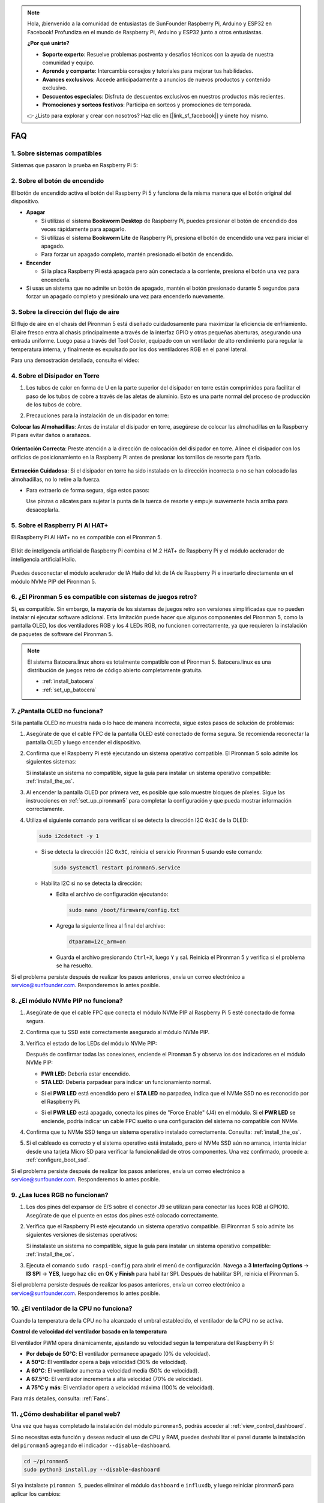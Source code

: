 .. note:: 

    Hola, ¡bienvenido a la comunidad de entusiastas de SunFounder Raspberry Pi, Arduino y ESP32 en Facebook! Profundiza en el mundo de Raspberry Pi, Arduino y ESP32 junto a otros entusiastas.

    **¿Por qué unirte?**

    - **Soporte experto**: Resuelve problemas postventa y desafíos técnicos con la ayuda de nuestra comunidad y equipo.
    - **Aprende y comparte**: Intercambia consejos y tutoriales para mejorar tus habilidades.
    - **Avances exclusivos**: Accede anticipadamente a anuncios de nuevos productos y contenido exclusivo.
    - **Descuentos especiales**: Disfruta de descuentos exclusivos en nuestros productos más recientes.
    - **Promociones y sorteos festivos**: Participa en sorteos y promociones de temporada.

    👉 ¿Listo para explorar y crear con nosotros? Haz clic en [|link_sf_facebook|] y únete hoy mismo.

FAQ
============

1. Sobre sistemas compatibles
--------------------------------

Sistemas que pasaron la prueba en Raspberry Pi 5:

.. image:: img/compitable_os.png
   :width: 600
   :align: center

2. Sobre el botón de encendido
------------------------------------

El botón de encendido activa el botón del Raspberry Pi 5 y funciona de la misma manera que el botón original del dispositivo.

.. image:: img/power_button.jpg
    :width: 400
    :align: center

* **Apagar**

  * Si utilizas el sistema **Bookworm Desktop** de Raspberry Pi, puedes presionar el botón de encendido dos veces rápidamente para apagarlo.
  * Si utilizas el sistema **Bookworm Lite** de Raspberry Pi, presiona el botón de encendido una vez para iniciar el apagado.
  * Para forzar un apagado completo, mantén presionado el botón de encendido.

* **Encender**

  * Si la placa Raspberry Pi está apagada pero aún conectada a la corriente, presiona el botón una vez para encenderla.

* Si usas un sistema que no admite un botón de apagado, mantén el botón presionado durante 5 segundos para forzar un apagado completo y presiónalo una vez para encenderlo nuevamente.

3. Sobre la dirección del flujo de aire
----------------------------------------------

El flujo de aire en el chasis del Pironman 5 está diseñado cuidadosamente para maximizar la eficiencia de enfriamiento. El aire fresco entra al chasis principalmente a través de la interfaz GPIO y otras pequeñas aberturas, asegurando una entrada uniforme. Luego pasa a través del Tool Cooler, equipado con un ventilador de alto rendimiento para regular la temperatura interna, y finalmente es expulsado por los dos ventiladores RGB en el panel lateral.

Para una demostración detallada, consulta el video:

.. raw:: html

    <div style="text-align: center;">
        <video center loop autoplay muted style="max-width:90%">
            <source src="../_static/video/airflow_direction.mp4"  type="video/mp4">
            Tu navegador no admite la etiqueta de video.
        </video>
    </div>

4. Sobre el Disipador en Torre
----------------------------------------------------------

#. Los tubos de calor en forma de U en la parte superior del disipador en torre están comprimidos para facilitar el paso de los tubos de cobre a través de las aletas de aluminio. Esto es una parte normal del proceso de producción de los tubos de cobre.

   .. image::  img/tower_cooler1.png

#. Precauciones para la instalación de un disipador en torre:

**Colocar las Almohadillas**: Antes de instalar el disipador en torre, asegúrese de colocar las almohadillas en la Raspberry Pi para evitar daños o arañazos.

 .. image::  img/tower_cooler_thermal.png

**Orientación Correcta**: Preste atención a la dirección de colocación del disipador en torre. Alinee el disipador con los orificios de posicionamiento en la Raspberry Pi antes de presionar los tornillos de resorte para fijarlo.

 .. image::  img/tower_cooler_place.jpg

**Extracción Cuidadosa**: Si el disipador en torre ha sido instalado en la dirección incorrecta o no se han colocado las almohadillas, no lo retire a la fuerza.

- Para extraerlo de forma segura, siga estos pasos:

  Use pinzas o alicates para sujetar la punta de la tuerca de resorte y empuje suavemente hacia arriba para desacoplarla.

     .. raw:: html

       <div style="text-align: center;">
           <video center loop autoplay muted style="max-width:90%">
               <source src="../_static/video/remove_tower_cooler.mp4" type="video/mp4">
               Su navegador no soporta la etiqueta de video.
           </video>
       </div>


5. Sobre el Raspberry Pi AI HAT+
------------------------------------------------------------

El Raspberry Pi AI HAT+ no es compatible con el Pironman 5.

   .. image::  img/output3.png
        :width: 400

El kit de inteligencia artificial de Raspberry Pi combina el M.2 HAT+ de Raspberry Pi y el módulo acelerador de inteligencia artificial Hailo.

   .. image::  img/output2.jpg
        :width: 400

Puedes desconectar el módulo acelerador de IA Hailo del kit de IA de Raspberry Pi e insertarlo directamente en el módulo NVMe PIP del Pironman 5.

   .. image::  img/output4.png
        :width: 800

6. ¿El Pironman 5 es compatible con sistemas de juegos retro?
-------------------------------------------------------------------
Sí, es compatible. Sin embargo, la mayoría de los sistemas de juegos retro son versiones simplificadas que no pueden instalar ni ejecutar software adicional. Esta limitación puede hacer que algunos componentes del Pironman 5, como la pantalla OLED, los dos ventiladores RGB y los 4 LEDs RGB, no funcionen correctamente, ya que requieren la instalación de paquetes de software del Pironman 5.

.. note::

   El sistema Batocera.linux ahora es totalmente compatible con el Pironman 5. Batocera.linux es una distribución de juegos retro de código abierto completamente gratuita.

   * :ref:`install_batocera`
   * :ref:`set_up_batocera`

7. ¿Pantalla OLED no funciona?
-----------------------------------

Si la pantalla OLED no muestra nada o lo hace de manera incorrecta, sigue estos pasos de solución de problemas:

#. Asegúrate de que el cable FPC de la pantalla OLED esté conectado de forma segura. Se recomienda reconectar la pantalla OLED y luego encender el dispositivo.

   .. raw:: html

       <div style="text-align: center;">
           <video center loop autoplay muted style="max-width:90%">
               <source src="../_static/video/connect_oled_screen.mp4" type="video/mp4">
               Tu navegador no admite la etiqueta de video.
           </video>
       </div>

#. Confirma que el Raspberry Pi esté ejecutando un sistema operativo compatible. El Pironman 5 solo admite los siguientes sistemas:

   .. image:: img/compitable_os.png  
      :width: 600  
      :align: center  

   Si instalaste un sistema no compatible, sigue la guía para instalar un sistema operativo compatible: :ref:`install_the_os`.

#. Al encender la pantalla OLED por primera vez, es posible que solo muestre bloques de píxeles. Sigue las instrucciones en :ref:`set_up_pironman5` para completar la configuración y que pueda mostrar información correctamente.

#. Utiliza el siguiente comando para verificar si se detecta la dirección I2C ``0x3C`` de la OLED:

   .. code-block:: shell

      sudo i2cdetect -y 1

   * Si se detecta la dirección I2C ``0x3C``, reinicia el servicio Pironman 5 usando este comando:

     .. code-block:: shell

        sudo systemctl restart pironman5.service

   * Habilita I2C si no se detecta la dirección:

     * Edita el archivo de configuración ejecutando:

       .. code-block:: shell

         sudo nano /boot/firmware/config.txt

     * Agrega la siguiente línea al final del archivo:

       .. code-block:: shell

         dtparam=i2c_arm=on

     * Guarda el archivo presionando ``Ctrl+X``, luego ``Y`` y sal. Reinicia el Pironman 5 y verifica si el problema se ha resuelto.

Si el problema persiste después de realizar los pasos anteriores, envía un correo electrónico a service@sunfounder.com. Responderemos lo antes posible.

8. ¿El módulo NVMe PIP no funciona? 
---------------------------------------

1. Asegúrate de que el cable FPC que conecta el módulo NVMe PIP al Raspberry Pi 5 esté conectado de forma segura.

   .. raw:: html

       <div style="text-align: center;">
           <video center loop autoplay muted style="max-width:90%">
               <source src="../_static/video/connect_nvme_pip1.mp4" type="video/mp4">
               Tu navegador no admite la etiqueta de video.
           </video>
       </div>

   .. raw:: html

       <div style="text-align: center;">
           <video center loop autoplay muted style="max-width:90%">
               <source src="../_static/video/connect_nvme_pip2.mp4" type="video/mp4">
               Tu navegador no admite la etiqueta de video.
           </video>
       </div>

2. Confirma que tu SSD esté correctamente asegurado al módulo NVMe PIP.

   .. raw:: html

       <div style="text-align: center;">
           <video center loop autoplay muted style="max-width:90%">
               <source src="../_static/video/connect_ssd.mp4" type="video/mp4">
               Tu navegador no admite la etiqueta de video.
           </video>
       </div>

3. Verifica el estado de los LEDs del módulo NVMe PIP:

   Después de confirmar todas las conexiones, enciende el Pironman 5 y observa los dos indicadores en el módulo NVMe PIP:

   * **PWR LED**: Debería estar encendido.
   * **STA LED**: Debería parpadear para indicar un funcionamiento normal.

   .. image:: img/nvme_pip_leds.png  

   * Si el **PWR LED** está encendido pero el **STA LED** no parpadea, indica que el NVMe SSD no es reconocido por el Raspberry Pi.  
   * Si el **PWR LED** está apagado, conecta los pines de "Force Enable" (J4) en el módulo. Si el **PWR LED** se enciende, podría indicar un cable FPC suelto o una configuración del sistema no compatible con NVMe.

     .. image:: img/nvme_pip_j4.png  

4. Confirma que tu NVMe SSD tenga un sistema operativo instalado correctamente. Consulta: :ref:`install_the_os`.

5. Si el cableado es correcto y el sistema operativo está instalado, pero el NVMe SSD aún no arranca, intenta iniciar desde una tarjeta Micro SD para verificar la funcionalidad de otros componentes. Una vez confirmado, procede a: :ref:`configure_boot_ssd`.

Si el problema persiste después de realizar los pasos anteriores, envía un correo electrónico a service@sunfounder.com. Responderemos lo antes posible.

9. ¿Las luces RGB no funcionan?
-----------------------------------

#. Los dos pines del expansor de E/S sobre el conector J9 se utilizan para conectar las luces RGB al GPIO10. Asegúrate de que el puente en estos dos pines esté colocado correctamente.

   .. image:: hardware/img/io_board_rgb_pin.png
      :width: 300
      :align: center

#. Verifica que el Raspberry Pi esté ejecutando un sistema operativo compatible. El Pironman 5 solo admite las siguientes versiones de sistemas operativos:

   .. image:: img/compitable_os.png
      :width: 600
      :align: center

   Si instalaste un sistema no compatible, sigue la guía para instalar un sistema operativo compatible: :ref:`install_the_os`.

#. Ejecuta el comando ``sudo raspi-config`` para abrir el menú de configuración. Navega a **3 Interfacing Options** -> **I3 SPI** -> **YES**, luego haz clic en **OK** y **Finish** para habilitar SPI. Después de habilitar SPI, reinicia el Pironman 5.

Si el problema persiste después de realizar los pasos anteriores, envía un correo electrónico a service@sunfounder.com. Responderemos lo antes posible.

10. ¿El ventilador de la CPU no funciona?
----------------------------------------------

Cuando la temperatura de la CPU no ha alcanzado el umbral establecido, el ventilador de la CPU no se activa.

**Control de velocidad del ventilador basado en la temperatura**  

El ventilador PWM opera dinámicamente, ajustando su velocidad según la temperatura del Raspberry Pi 5:

* **Por debajo de 50°C**: El ventilador permanece apagado (0% de velocidad).
* **A 50°C**: El ventilador opera a baja velocidad (30% de velocidad).
* **A 60°C**: El ventilador aumenta a velocidad media (50% de velocidad).
* **A 67.5°C**: El ventilador incrementa a alta velocidad (70% de velocidad).
* **A 75°C y más**: El ventilador opera a velocidad máxima (100% de velocidad).

Para más detalles, consulta: :ref:`Fans`.

11. ¿Cómo deshabilitar el panel web?
------------------------------------------------------

Una vez que hayas completado la instalación del módulo ``pironman5``, podrás acceder al :ref:`view_control_dashboard`.

Si no necesitas esta función y deseas reducir el uso de CPU y RAM, puedes deshabilitar el panel durante la instalación del ``pironman5`` agregando el indicador ``--disable-dashboard``.

.. code-block:: shell
      
   cd ~/pironman5
   sudo python3 install.py --disable-dashboard

Si ya instalaste ``pironman 5``, puedes eliminar el módulo ``dashboard`` e ``influxdb``, y luego reiniciar pironman5 para aplicar los cambios:

.. code-block:: shell
      
   /opt/pironman5/venv/bin/pip3 uninstall pm-dashboard influxdb
   sudo apt purge influxdb
   sudo systemctl restart pironman5

12. ¿Cómo controlar los componentes usando el comando ``pironman5``?
-----------------------------------------------------------------------

Puedes consultar el siguiente tutorial para controlar los componentes del Pironman 5 usando el comando ``pironman5``.

* :ref:`view_control_commands`

13. ¿Cómo cambiar el orden de arranque del Raspberry Pi usando comandos?
----------------------------------------------------------------------------

Si ya iniciaste sesión en tu Raspberry Pi, puedes cambiar el orden de arranque usando comandos. Las instrucciones detalladas son las siguientes:

* :ref:`configure_boot_ssd`

14. ¿Cómo modificar el orden de arranque con Raspberry Pi Imager?
--------------------------------------------------------------------

Además de modificar el ``BOOT_ORDER`` en la configuración de EEPROM, también puedes usar **Raspberry Pi Imager** para cambiar el orden de arranque de tu Raspberry Pi.

Se recomienda usar una tarjeta de repuesto para este paso.

* :ref:`update_bootloader`

15. ¿Cómo copiar el sistema de la tarjeta SD a un NVMe SSD?
---------------------------------------------------------------

Si tienes un NVMe SSD pero no dispones de un adaptador para conectarlo a tu computadora, puedes instalar primero el sistema en tu tarjeta Micro SD. Una vez que el Pironman 5 inicie correctamente, puedes copiar el sistema de la tarjeta Micro SD a tu NVMe SSD. Las instrucciones detalladas son las siguientes:

* :ref:`copy_sd_to_nvme_rpi`

16. ¿Cómo retirar la película protectora de las placas acrílicas?
---------------------------------------------------------------------

En el paquete se incluyen dos paneles acrílicos, ambos cubiertos con una película protectora amarilla/transparente en ambos lados para evitar rayones. Puede resultar un poco difícil retirar la película protectora. Usa un destornillador para raspar suavemente las esquinas y luego despega cuidadosamente toda la película.

.. image:: img/peel_off_film.jpg
    :width: 500
    :align: center

.. _openssh_powershell:

17. ¿Cómo instalar OpenSSH a través de PowerShell?
-------------------------------------------------------

Cuando intentas conectarte a tu Raspberry Pi usando ``ssh <username>@<hostname>.local`` (o ``ssh <username>@<IP address>``) y aparece el siguiente mensaje de error:

    .. code-block::

        ssh: The term 'ssh' is not recognized as the name of a cmdlet, function, script file, or operable program. Check the
        spelling of the name, or if a path was included, verify that the path is correct and try again.

Esto significa que tu sistema operativo es demasiado antiguo y no tiene `OpenSSH <https://learn.microsoft.com/en-us/windows-server/administration/openssh/openssh_install_firstuse?tabs=gui>`_ preinstalado. Debes seguir el siguiente tutorial para instalarlo manualmente.

#. Escribe ``powershell`` en el cuadro de búsqueda del escritorio de Windows, haz clic derecho en ``Windows PowerShell`` y selecciona ``Ejecutar como administrador`` en el menú que aparece.

   .. image:: img/powershell_ssh.png
      :width: 90%

#. Usa el siguiente comando para instalar ``OpenSSH.Client``.

   .. code-block::

        Add-WindowsCapability -Online -Name OpenSSH.Client~~~~0.0.1.0

#. Después de la instalación, se mostrará la siguiente salida.

   .. code-block::

        Path          :
        Online        : True
        RestartNeeded : False

#. Verifica la instalación usando el siguiente comando.

   .. code-block::

        Get-WindowsCapability -Online | Where-Object Name -like 'OpenSSH*'

#. Ahora se te indicará que ``OpenSSH.Client`` se ha instalado correctamente.

   .. code-block::

        Name  : OpenSSH.Client~~~~0.0.1.0
        State : Installed

        Name  : OpenSSH.Server~~~~0.0.1.0
        State : NotPresent

   .. warning:: 
        Si no aparece el aviso anterior, significa que tu sistema Windows sigue siendo demasiado antiguo. Se recomienda instalar una herramienta SSH de terceros como |link_putty|.

6. Ahora reinicia PowerShell y continúa ejecutándolo como administrador. En este punto, podrás iniciar sesión en tu Raspberry Pi usando el comando ``ssh``, donde se te pedirá ingresar la contraseña que configuraste previamente.

   .. image:: img/powershell_login.png


18. ¿Cómo encender/apagar la pantalla OLED?
---------------------------------------------------

Puedes elegir encender o apagar la pantalla OLED mediante el panel de control o la línea de comandos.

1. Encender/apagar la pantalla OLED desde el panel de control.

   .. note::

    Antes de usar el panel de control, necesitas configurarlo en Home Assistant. Consulta: :ref:`view_control_dashboard`.

- Una vez completada la configuración, puedes seguir estos pasos para encender, apagar o configurar tu pantalla OLED.

   .. image:: img/set_up_on_dashboard.jpg
      :width: 90%

2. Encender/apagar la pantalla OLED desde la línea de comandos.

- Usa cualquiera de los siguientes cinco comandos para encender la pantalla OLED.

.. code-block::

    sudo pironman5 -oe True/true/on/On/1

- Usa cualquiera de los siguientes cinco comandos para apagar la pantalla OLED.

.. code-block::

    sudo pironman5 -oe False/false/off/Off/0

.. note::

    Es posible que necesites reiniciar el servicio pironman5 para que los cambios surtan efecto. Usa el siguiente comando para reiniciar el servicio:

      .. code-block::

        sudo systemctl restart pironman5.service
